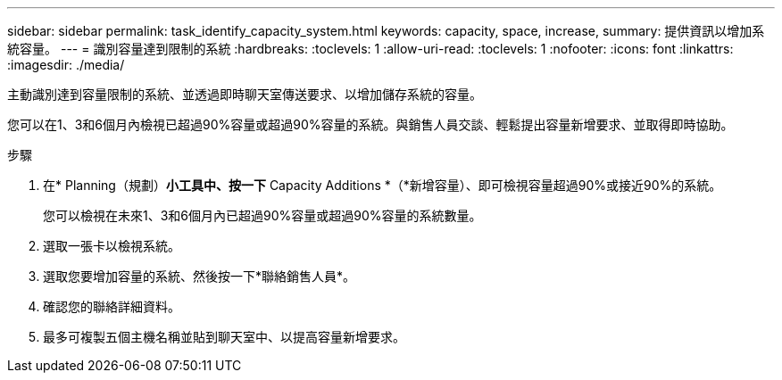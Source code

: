 ---
sidebar: sidebar 
permalink: task_identify_capacity_system.html 
keywords: capacity, space, increase, 
summary: 提供資訊以增加系統容量。 
---
= 識別容量達到限制的系統
:hardbreaks:
:toclevels: 1
:allow-uri-read: 
:toclevels: 1
:nofooter: 
:icons: font
:linkattrs: 
:imagesdir: ./media/


[role="lead"]
主動識別達到容量限制的系統、並透過即時聊天室傳送要求、以增加儲存系統的容量。

您可以在1、3和6個月內檢視已超過90%容量或超過90%容量的系統。與銷售人員交談、輕鬆提出容量新增要求、並取得即時協助。

.步驟
. 在* Planning（規劃）*小工具中、按一下* Capacity Additions *（*新增容量）、即可檢視容量超過90%或接近90%的系統。
+
您可以檢視在未來1、3和6個月內已超過90%容量或超過90%容量的系統數量。

. 選取一張卡以檢視系統。
. 選取您要增加容量的系統、然後按一下*聯絡銷售人員*。
. 確認您的聯絡詳細資料。
. 最多可複製五個主機名稱並貼到聊天室中、以提高容量新增要求。

